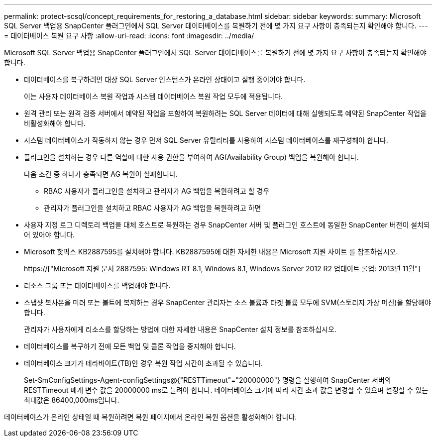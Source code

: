 ---
permalink: protect-scsql/concept_requirements_for_restoring_a_database.html 
sidebar: sidebar 
keywords:  
summary: Microsoft SQL Server 백업용 SnapCenter 플러그인에서 SQL Server 데이터베이스를 복원하기 전에 몇 가지 요구 사항이 충족되는지 확인해야 합니다. 
---
= 데이터베이스 복원 요구 사항
:allow-uri-read: 
:icons: font
:imagesdir: ../media/


[role="lead"]
Microsoft SQL Server 백업용 SnapCenter 플러그인에서 SQL Server 데이터베이스를 복원하기 전에 몇 가지 요구 사항이 충족되는지 확인해야 합니다.

* 데이터베이스를 복구하려면 대상 SQL Server 인스턴스가 온라인 상태이고 실행 중이어야 합니다.
+
이는 사용자 데이터베이스 복원 작업과 시스템 데이터베이스 복원 작업 모두에 적용됩니다.

* 원격 관리 또는 원격 검증 서버에서 예약된 작업을 포함하여 복원하려는 SQL Server 데이터에 대해 실행되도록 예약된 SnapCenter 작업을 비활성화해야 합니다.
* 시스템 데이터베이스가 작동하지 않는 경우 먼저 SQL Server 유틸리티를 사용하여 시스템 데이터베이스를 재구성해야 합니다.
* 플러그인을 설치하는 경우 다른 역할에 대한 사용 권한을 부여하여 AG(Availability Group) 백업을 복원해야 합니다.
+
다음 조건 중 하나가 충족되면 AG 복원이 실패합니다.

+
** RBAC 사용자가 플러그인을 설치하고 관리자가 AG 백업을 복원하려고 할 경우
** 관리자가 플러그인을 설치하고 RBAC 사용자가 AG 백업을 복원하려고 하면


* 사용자 지정 로그 디렉토리 백업을 대체 호스트로 복원하는 경우 SnapCenter 서버 및 플러그인 호스트에 동일한 SnapCenter 버전이 설치되어 있어야 합니다.
* Microsoft 핫픽스 KB2887595를 설치해야 합니다. KB2887595에 대한 자세한 내용은 Microsoft 지원 사이트 를 참조하십시오.
+
https://["Microsoft 지원 문서 2887595: Windows RT 8.1, Windows 8.1, Windows Server 2012 R2 업데이트 롤업: 2013년 11월"]

* 리소스 그룹 또는 데이터베이스를 백업해야 합니다.
* 스냅샷 복사본을 미러 또는 볼트에 복제하는 경우 SnapCenter 관리자는 소스 볼륨과 타겟 볼륨 모두에 SVM(스토리지 가상 머신)을 할당해야 합니다.
+
관리자가 사용자에게 리소스를 할당하는 방법에 대한 자세한 내용은 SnapCenter 설치 정보를 참조하십시오.

* 데이터베이스를 복구하기 전에 모든 백업 및 클론 작업을 중지해야 합니다.
* 데이터베이스 크기가 테라바이트(TB)인 경우 복원 작업 시간이 초과될 수 있습니다.
+
Set-SmConfigSettings-Agent-configSettings@{"RESTTimeout"="20000000"} 명령을 실행하여 SnapCenter 서버의 RESTTimeout 매개 변수 값을 20000000 ms로 늘려야 합니다. 데이터베이스 크기에 따라 시간 초과 값을 변경할 수 있으며 설정할 수 있는 최대값은 86400,000ms입니다.



데이터베이스가 온라인 상태일 때 복원하려면 복원 페이지에서 온라인 복원 옵션을 활성화해야 합니다.
